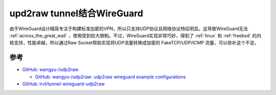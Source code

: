 .. _udp2raw_wireguard:

=============================
upd2raw tunnel结合WireGuard
=============================

由于WireGuard设计精简专注于构建标准加密的VPN，所以只支持UDP协议且网络协议特征明显。这导致WireGuard无法 :ref:`across_the_great_wall` ，使用受到较大限制。不过，WireGuard实现非常巧妙，得到了 :ref:`linux` 和 :ref:`freebsd` 的内核支持，性能卓越，所以通过Raw Socket帮助实现将UDP流量转换成加密的 FakeTCP/UDP/ICMP 流量，可以弥补这个不足。



参考
======

- `GitHub: wangyu-/udp2raw <https://github.com/wangyu-/udp2raw>`_

  - `GitHub: wangyu-/udp2raw: udp2raw wireguard example configurations <https://github.com/wangyu-/udp2raw/wiki/udp2raw---wireguard-example-configurations>`_

- `GitHub: lrvl/tunnel-wireguard-udp2raw <https://github.com/lrvl/tunnel-wireguard-udp2raw>`_
